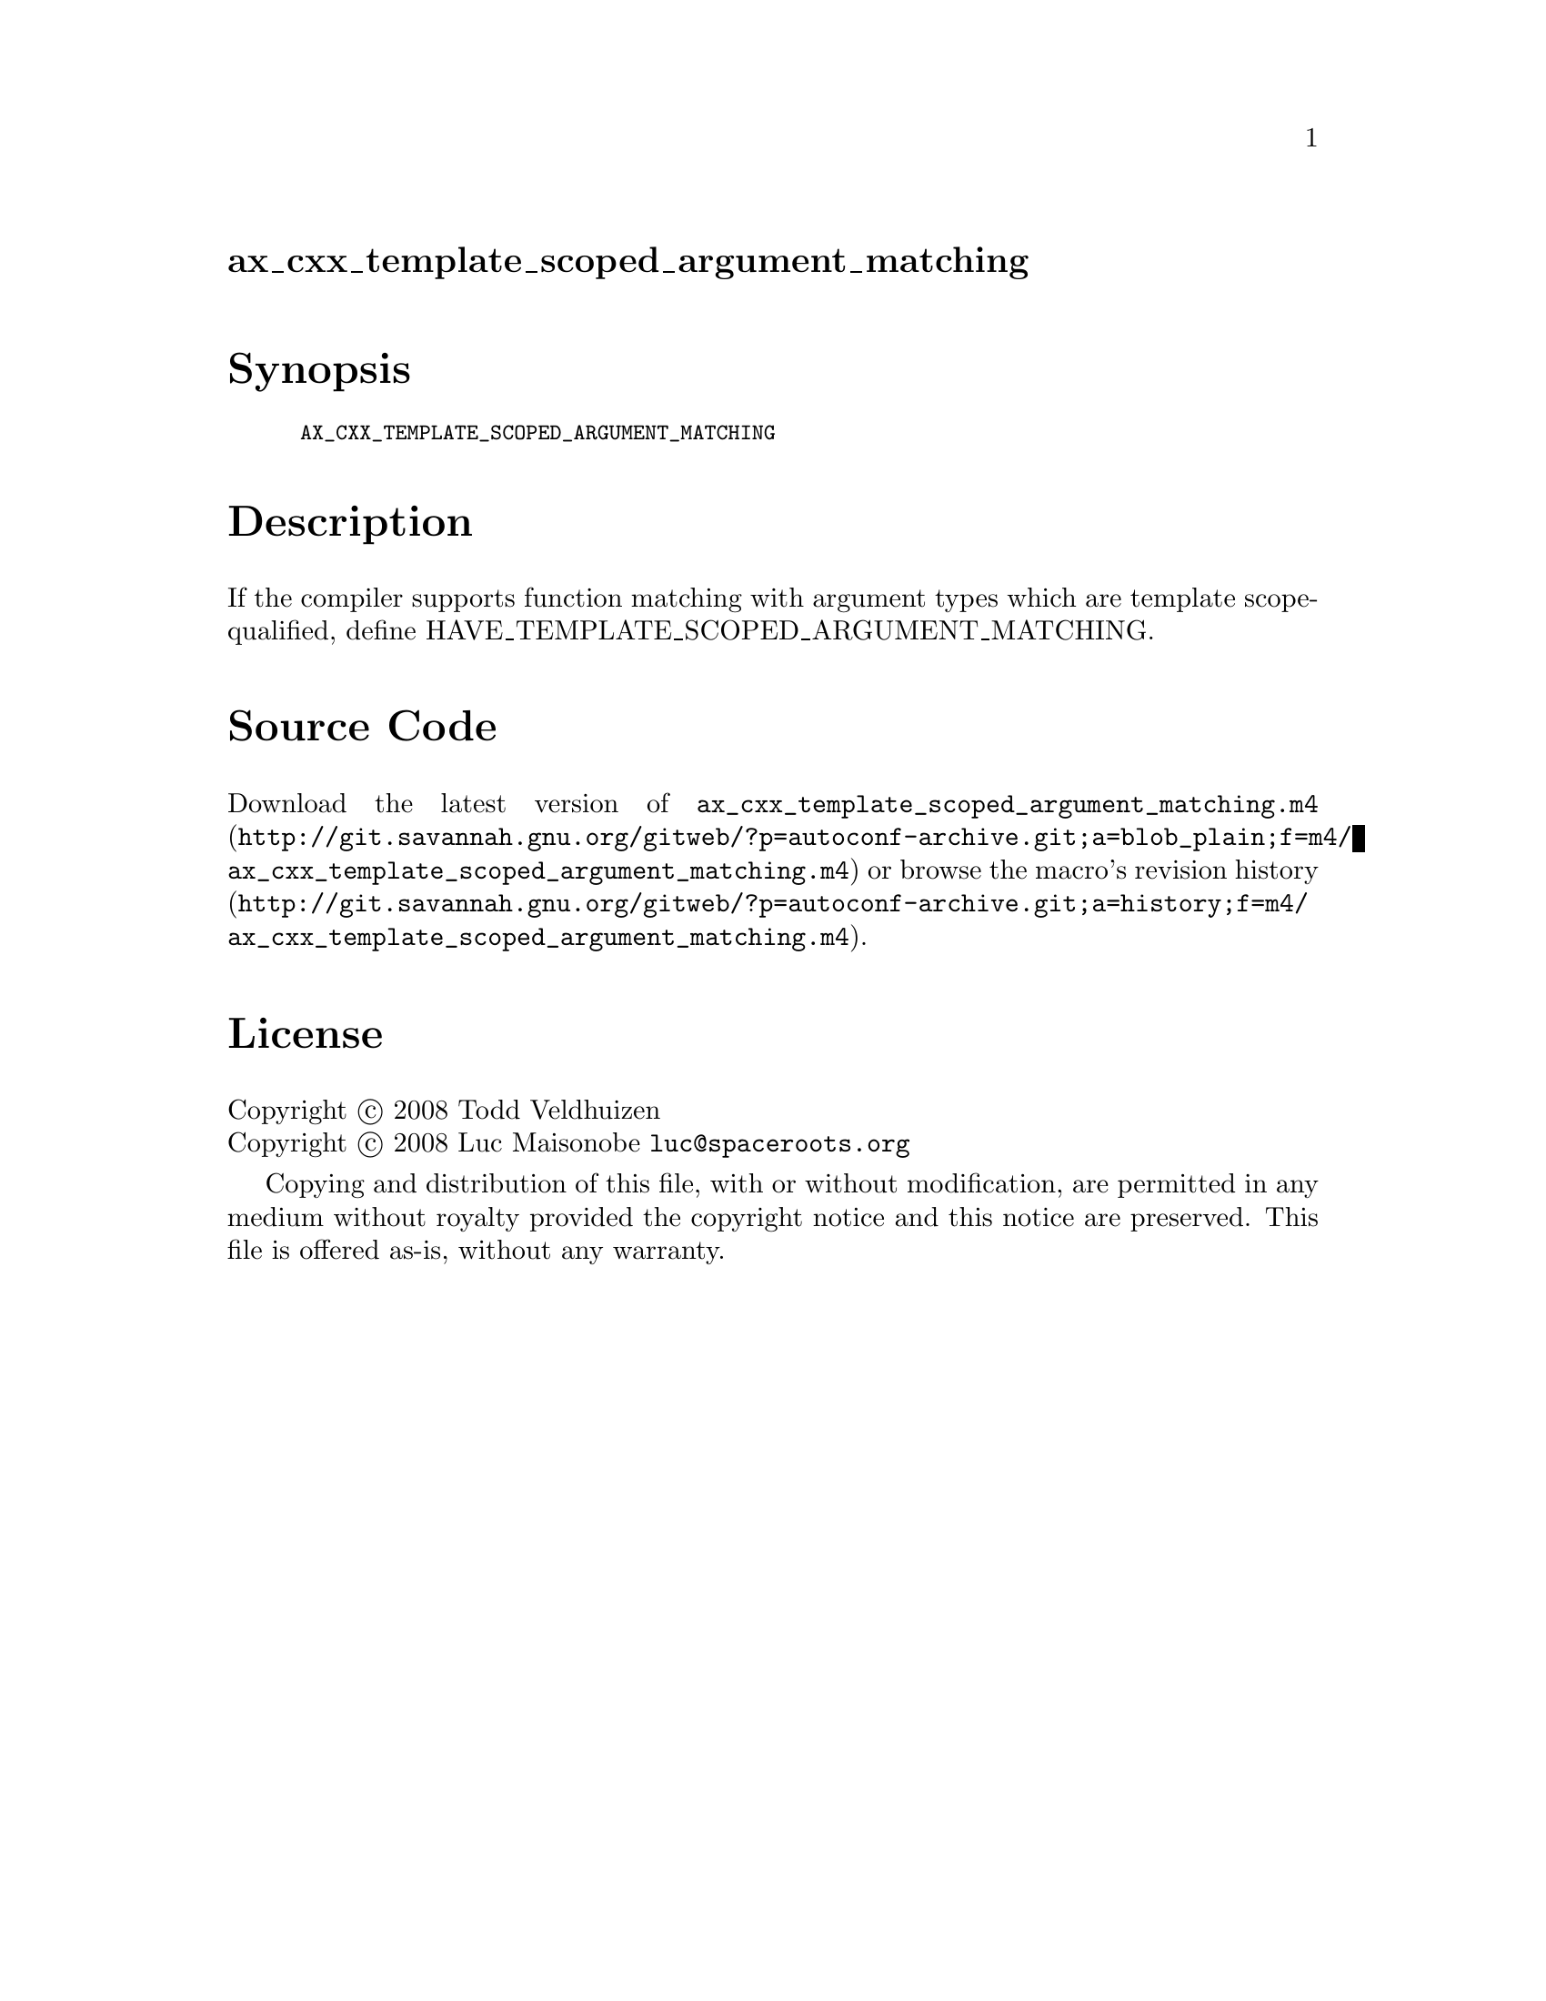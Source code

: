 @node ax_cxx_template_scoped_argument_matching
@unnumberedsec ax_cxx_template_scoped_argument_matching

@majorheading Synopsis

@smallexample
AX_CXX_TEMPLATE_SCOPED_ARGUMENT_MATCHING
@end smallexample

@majorheading Description

If the compiler supports function matching with argument types which are
template scope-qualified, define HAVE_TEMPLATE_SCOPED_ARGUMENT_MATCHING.

@majorheading Source Code

Download the
@uref{http://git.savannah.gnu.org/gitweb/?p=autoconf-archive.git;a=blob_plain;f=m4/ax_cxx_template_scoped_argument_matching.m4,latest
version of @file{ax_cxx_template_scoped_argument_matching.m4}} or browse
@uref{http://git.savannah.gnu.org/gitweb/?p=autoconf-archive.git;a=history;f=m4/ax_cxx_template_scoped_argument_matching.m4,the
macro's revision history}.

@majorheading License

@w{Copyright @copyright{} 2008 Todd Veldhuizen} @* @w{Copyright @copyright{} 2008 Luc Maisonobe @email{luc@@spaceroots.org}}

Copying and distribution of this file, with or without modification, are
permitted in any medium without royalty provided the copyright notice
and this notice are preserved. This file is offered as-is, without any
warranty.
